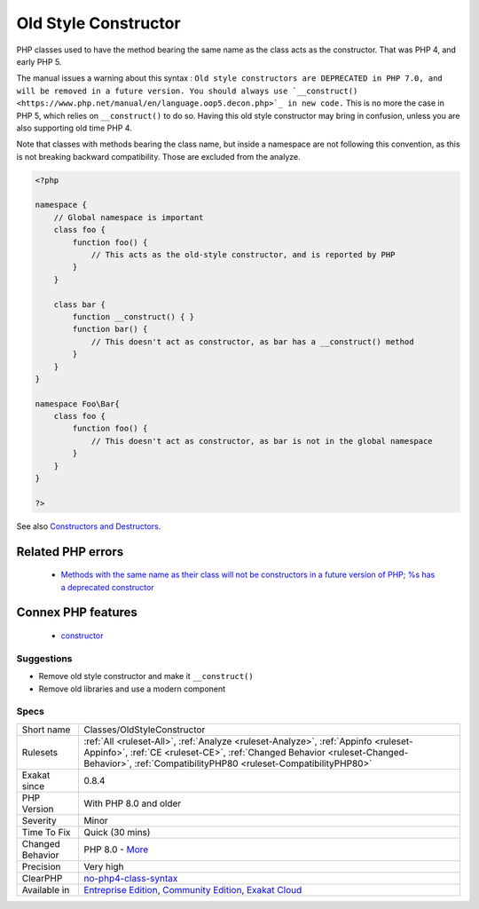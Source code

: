 .. _classes-oldstyleconstructor:

.. _old-style-constructor:

Old Style Constructor
+++++++++++++++++++++

.. meta::
	:description:
		Old Style Constructor: PHP classes used to have the method bearing the same name as the class acts as the constructor.
	:twitter:card: summary_large_image
	:twitter:site: @exakat
	:twitter:title: Old Style Constructor
	:twitter:description: Old Style Constructor: PHP classes used to have the method bearing the same name as the class acts as the constructor
	:twitter:creator: @exakat
	:twitter:image:src: https://www.exakat.io/wp-content/uploads/2020/06/logo-exakat.png
	:og:image: https://www.exakat.io/wp-content/uploads/2020/06/logo-exakat.png
	:og:title: Old Style Constructor
	:og:type: article
	:og:description: PHP classes used to have the method bearing the same name as the class acts as the constructor
	:og:url: https://exakat.readthedocs.io/en/latest/Reference/Rules/Old Style Constructor.html
	:og:locale: en
PHP classes used to have the method bearing the same name as the class acts as the constructor. That was PHP 4, and early PHP 5. 

The manual issues a warning about this syntax : ``Old style constructors are DEPRECATED in PHP 7.0, and will be removed in a future version. You should always use `__construct() <https://www.php.net/manual/en/language.oop5.decon.php>`_ in new code.``
This is no more the case in PHP 5, which relies on ``__construct()`` to do so. Having this old style constructor may bring in confusion, unless you are also supporting old time PHP 4.

Note that classes with methods bearing the class name, but inside a namespace are not following this convention, as this is not breaking backward compatibility. Those are excluded from the analyze.

.. code-block:: php
   
   <?php
   
   namespace {
       // Global namespace is important
       class foo {
           function foo() {
               // This acts as the old-style constructor, and is reported by PHP
           }
       }
   
       class bar {
           function __construct() { }
           function bar() {
               // This doesn't act as constructor, as bar has a __construct() method
           }
       }
   }
   
   namespace Foo\Bar{
       class foo {
           function foo() {
               // This doesn't act as constructor, as bar is not in the global namespace
           }
       }
   }
   
   ?>

See also  `Constructors and Destructors <https://www.php.net/manual/en/language.oop5.decon.php>`_.

Related PHP errors 
-------------------

  + `Methods with the same name as their class will not be constructors in a future version of PHP; %s has a deprecated constructor <https://php-errors.readthedocs.io/en/latest/messages/methods-with-the-same-name-as-their-class-will-not-be-constructors-in-a-future-version-of-php%3B-%25s-has-a-deprecated-constructor.html>`_



Connex PHP features
-------------------

  + `constructor <https://php-dictionary.readthedocs.io/en/latest/dictionary/constructor.ini.html>`_


Suggestions
___________

* Remove old style constructor and make it ``__construct()``
* Remove old libraries and use a modern component




Specs
_____

+------------------+----------------------------------------------------------------------------------------------------------------------------------------------------------------------------------------------------------------------------------+
| Short name       | Classes/OldStyleConstructor                                                                                                                                                                                                      |
+------------------+----------------------------------------------------------------------------------------------------------------------------------------------------------------------------------------------------------------------------------+
| Rulesets         | :ref:`All <ruleset-All>`, :ref:`Analyze <ruleset-Analyze>`, :ref:`Appinfo <ruleset-Appinfo>`, :ref:`CE <ruleset-CE>`, :ref:`Changed Behavior <ruleset-Changed-Behavior>`, :ref:`CompatibilityPHP80 <ruleset-CompatibilityPHP80>` |
+------------------+----------------------------------------------------------------------------------------------------------------------------------------------------------------------------------------------------------------------------------+
| Exakat since     | 0.8.4                                                                                                                                                                                                                            |
+------------------+----------------------------------------------------------------------------------------------------------------------------------------------------------------------------------------------------------------------------------+
| PHP Version      | With PHP 8.0 and older                                                                                                                                                                                                           |
+------------------+----------------------------------------------------------------------------------------------------------------------------------------------------------------------------------------------------------------------------------+
| Severity         | Minor                                                                                                                                                                                                                            |
+------------------+----------------------------------------------------------------------------------------------------------------------------------------------------------------------------------------------------------------------------------+
| Time To Fix      | Quick (30 mins)                                                                                                                                                                                                                  |
+------------------+----------------------------------------------------------------------------------------------------------------------------------------------------------------------------------------------------------------------------------+
| Changed Behavior | PHP 8.0 - `More <https://php-changed-behaviors.readthedocs.io/en/latest/behavior/oldStyleConstructor.html>`__                                                                                                                    |
+------------------+----------------------------------------------------------------------------------------------------------------------------------------------------------------------------------------------------------------------------------+
| Precision        | Very high                                                                                                                                                                                                                        |
+------------------+----------------------------------------------------------------------------------------------------------------------------------------------------------------------------------------------------------------------------------+
| ClearPHP         | `no-php4-class-syntax <https://github.com/dseguy/clearPHP/tree/master/rules/no-php4-class-syntax.md>`__                                                                                                                          |
+------------------+----------------------------------------------------------------------------------------------------------------------------------------------------------------------------------------------------------------------------------+
| Available in     | `Entreprise Edition <https://www.exakat.io/entreprise-edition>`_, `Community Edition <https://www.exakat.io/community-edition>`_, `Exakat Cloud <https://www.exakat.io/exakat-cloud/>`_                                          |
+------------------+----------------------------------------------------------------------------------------------------------------------------------------------------------------------------------------------------------------------------------+


